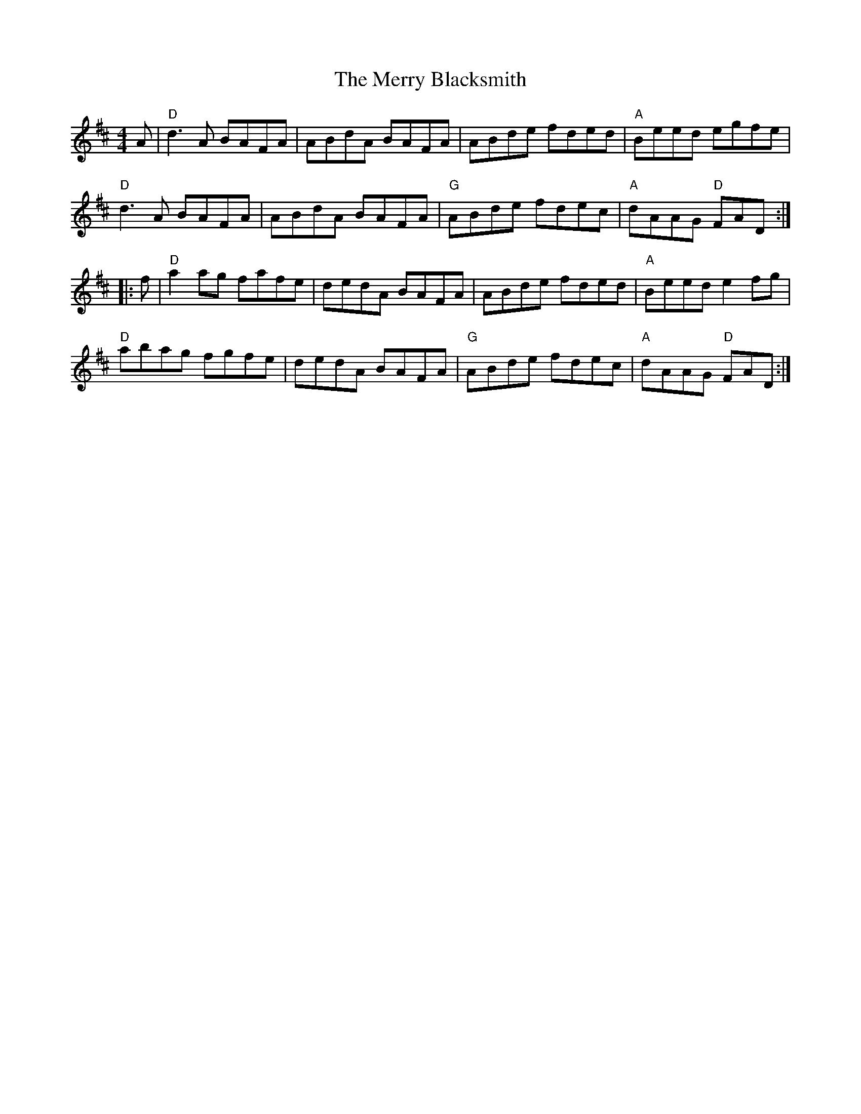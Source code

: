 X: 26373
T: Merry Blacksmith, The
R: reel
M: 4/4
K: Dmajor
A|"D" d3 A BAFA|ABdA BAFA|ABde fded|"A" Beed egfe|
"D" d3 A BAFA|ABdA BAFA|"G" ABde fdec|"A" dAAG "D" FAD:|
|:f|"D" a2ag fafe|dedA BAFA|ABde fded|"A" Beed e2fg|
"D" abag fgfe|dedA BAFA|"G" ABde fdec|"A" dAAG "D" FAD:|

